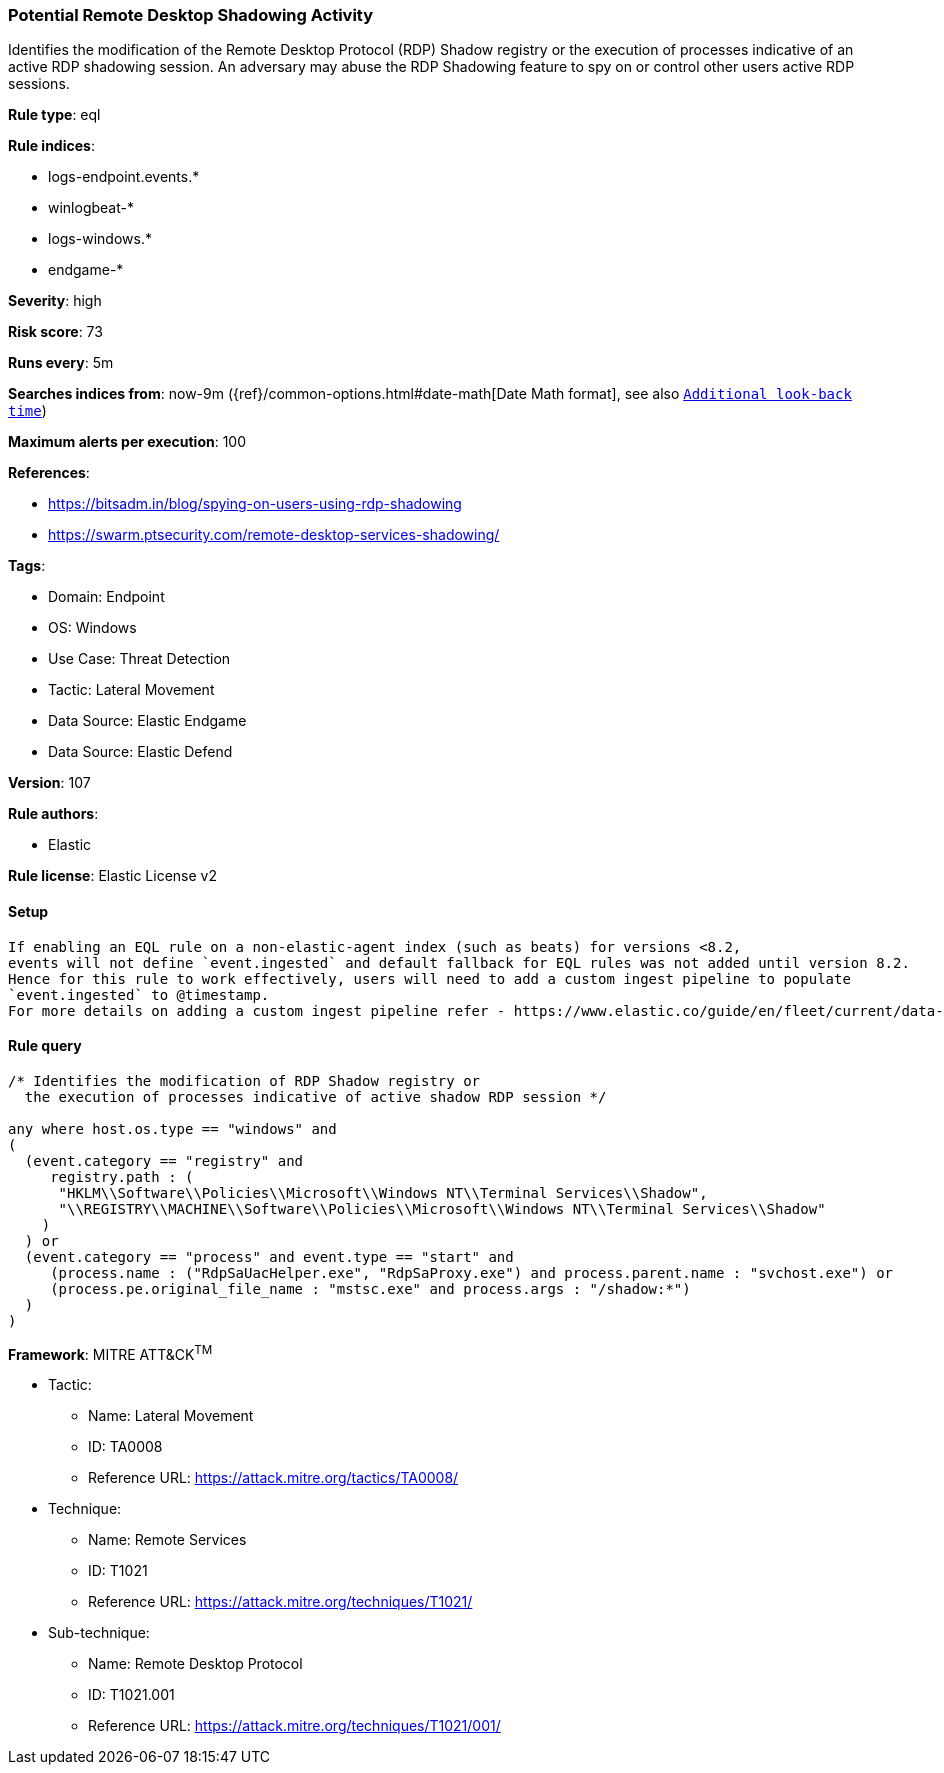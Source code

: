 [[potential-remote-desktop-shadowing-activity]]
=== Potential Remote Desktop Shadowing Activity

Identifies the modification of the Remote Desktop Protocol (RDP) Shadow registry or the execution of processes indicative of an active RDP shadowing session. An adversary may abuse the RDP Shadowing feature to spy on or control other users active RDP sessions.

*Rule type*: eql

*Rule indices*: 

* logs-endpoint.events.*
* winlogbeat-*
* logs-windows.*
* endgame-*

*Severity*: high

*Risk score*: 73

*Runs every*: 5m

*Searches indices from*: now-9m ({ref}/common-options.html#date-math[Date Math format], see also <<rule-schedule, `Additional look-back time`>>)

*Maximum alerts per execution*: 100

*References*: 

* https://bitsadm.in/blog/spying-on-users-using-rdp-shadowing
* https://swarm.ptsecurity.com/remote-desktop-services-shadowing/

*Tags*: 

* Domain: Endpoint
* OS: Windows
* Use Case: Threat Detection
* Tactic: Lateral Movement
* Data Source: Elastic Endgame
* Data Source: Elastic Defend

*Version*: 107

*Rule authors*: 

* Elastic

*Rule license*: Elastic License v2


==== Setup


[source, markdown]
----------------------------------

If enabling an EQL rule on a non-elastic-agent index (such as beats) for versions <8.2,
events will not define `event.ingested` and default fallback for EQL rules was not added until version 8.2.
Hence for this rule to work effectively, users will need to add a custom ingest pipeline to populate
`event.ingested` to @timestamp.
For more details on adding a custom ingest pipeline refer - https://www.elastic.co/guide/en/fleet/current/data-streams-pipeline-tutorial.html

----------------------------------

==== Rule query


[source, js]
----------------------------------
/* Identifies the modification of RDP Shadow registry or
  the execution of processes indicative of active shadow RDP session */

any where host.os.type == "windows" and
(
  (event.category == "registry" and
     registry.path : (
      "HKLM\\Software\\Policies\\Microsoft\\Windows NT\\Terminal Services\\Shadow",
      "\\REGISTRY\\MACHINE\\Software\\Policies\\Microsoft\\Windows NT\\Terminal Services\\Shadow"
    )
  ) or
  (event.category == "process" and event.type == "start" and
     (process.name : ("RdpSaUacHelper.exe", "RdpSaProxy.exe") and process.parent.name : "svchost.exe") or
     (process.pe.original_file_name : "mstsc.exe" and process.args : "/shadow:*")
  )
)

----------------------------------

*Framework*: MITRE ATT&CK^TM^

* Tactic:
** Name: Lateral Movement
** ID: TA0008
** Reference URL: https://attack.mitre.org/tactics/TA0008/
* Technique:
** Name: Remote Services
** ID: T1021
** Reference URL: https://attack.mitre.org/techniques/T1021/
* Sub-technique:
** Name: Remote Desktop Protocol
** ID: T1021.001
** Reference URL: https://attack.mitre.org/techniques/T1021/001/
